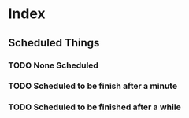 * Index
** Scheduled Things
*** TODO None Scheduled
*** TODO Scheduled to be finish after a minute 
    SCHEDULED: <2014-12-02 Tue>
*** TODO Scheduled to be finished after a while
    SCHEDULED: <2014-12-05 Fri>
